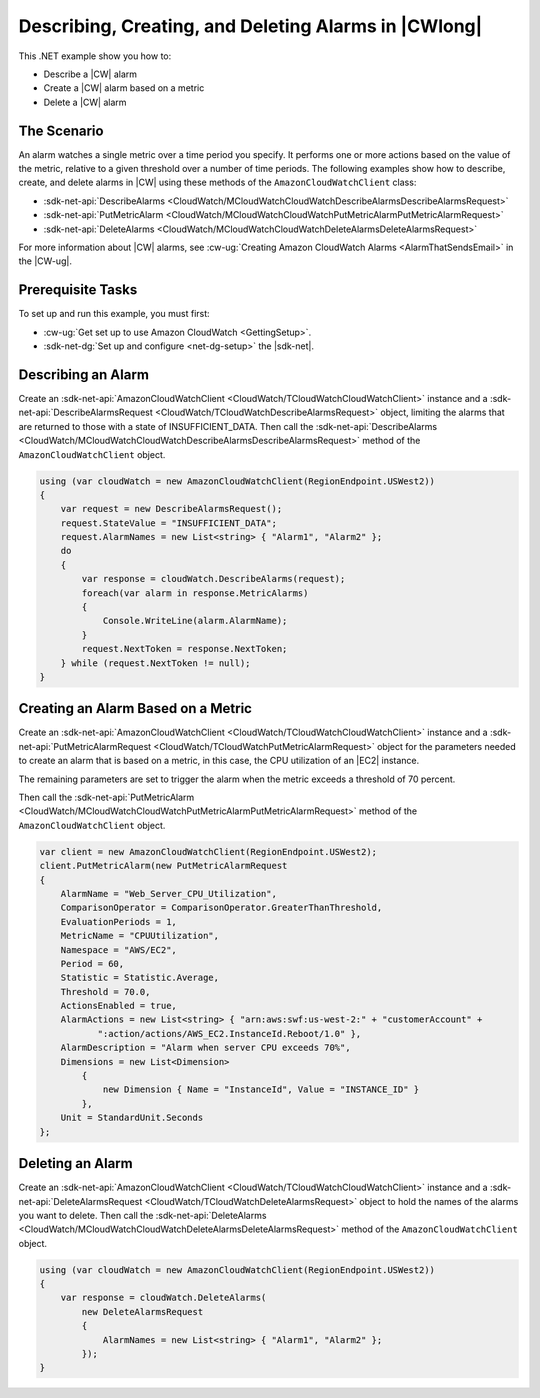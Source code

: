 .. Copyright 2010-2017 Amazon.com, Inc. or its affiliates. All Rights Reserved.

   This work is licensed under a Creative Commons Attribution-NonCommercial-ShareAlike 4.0
   International License (the "License"). You may not use this file except in compliance with the
   License. A copy of the License is located at http://creativecommons.org/licenses/by-nc-sa/4.0/.

   This file is distributed on an "AS IS" BASIS, WITHOUT WARRANTIES OR CONDITIONS OF ANY KIND,
   either express or implied. See the License for the specific language governing permissions and
   limitations under the License.

.. _cloudwatch-examples-creating-alarms:


#####################################################
Describing, Creating, and Deleting Alarms in |CWlong|
#####################################################

.. meta::
   :description: Use this .NET code example to learn how to describe alarms in Amazon CloudWatch.
   :keywords: AWS SDK for .NET examples, CloudWatch alarms


This .NET example show you how to:

* Describe a |CW| alarm
* Create a |CW| alarm based on a metric
* Delete a |CW| alarm

.. _cloudwatch-creating-alarms-examples:

The Scenario
============

An alarm watches a single metric over a time period you specify. It performs one or more actions
based on the value of the metric, relative to a given threshold over a number of time periods. The
following examples show how to describe, create, and delete alarms
in |CW| using these methods of the ``AmazonCloudWatchClient``
class:

* :sdk-net-api:`DescribeAlarms <CloudWatch/MCloudWatchCloudWatchDescribeAlarmsDescribeAlarmsRequest>`
* :sdk-net-api:`PutMetricAlarm <CloudWatch/MCloudWatchCloudWatchPutMetricAlarmPutMetricAlarmRequest>`
* :sdk-net-api:`DeleteAlarms <CloudWatch/MCloudWatchCloudWatchDeleteAlarmsDeleteAlarmsRequest>`

For more information about |CW| alarms, see
:cw-ug:`Creating Amazon CloudWatch Alarms <AlarmThatSendsEmail>`
in the |CW-ug|.

.. _cloudwatch-describe-alarms-prerequisites:

Prerequisite Tasks
==================

To set up and run this example, you must first:

* :cw-ug:`Get set up to use Amazon CloudWatch <GettingSetup>`.
* :sdk-net-dg:`Set up and configure <net-dg-setup>` the |sdk-net|.

.. _cloudwatch-example-describing-alarms:

Describing an Alarm
===================

Create an :sdk-net-api:`AmazonCloudWatchClient <CloudWatch/TCloudWatchCloudWatchClient>` instance and a
:sdk-net-api:`DescribeAlarmsRequest <CloudWatch/TCloudWatchDescribeAlarmsRequest>` object,
limiting the alarms that are returned to those with a state of INSUFFICIENT_DATA. Then call the
:sdk-net-api:`DescribeAlarms <CloudWatch/MCloudWatchCloudWatchDescribeAlarmsDescribeAlarmsRequest>`
method of the ``AmazonCloudWatchClient`` object.

.. code-block:: c#

        using (var cloudWatch = new AmazonCloudWatchClient(RegionEndpoint.USWest2))
        {
            var request = new DescribeAlarmsRequest();
            request.StateValue = "INSUFFICIENT_DATA";
            request.AlarmNames = new List<string> { "Alarm1", "Alarm2" };
            do
            {
                var response = cloudWatch.DescribeAlarms(request);
                foreach(var alarm in response.MetricAlarms)
                {
                    Console.WriteLine(alarm.AlarmName);
                }
                request.NextToken = response.NextToken;
            } while (request.NextToken != null);
        }

.. _cloudwatch-example-creating-alarms-metric:

Creating an Alarm Based on a Metric
===================================

Create an :sdk-net-api:`AmazonCloudWatchClient <CloudWatch/TCloudWatchCloudWatchClient>` instance and a
:sdk-net-api:`PutMetricAlarmRequest <CloudWatch/TCloudWatchPutMetricAlarmRequest>` object for the parameters
needed to create an alarm that is based on a metric, in this case, the CPU utilization of an |EC2| instance.

The remaining parameters are set to trigger the alarm when the metric exceeds a threshold of 70 percent.

Then call the :sdk-net-api:`PutMetricAlarm <CloudWatch/MCloudWatchCloudWatchPutMetricAlarmPutMetricAlarmRequest>`
method of the ``AmazonCloudWatchClient`` object.

.. code-block:: C#

            var client = new AmazonCloudWatchClient(RegionEndpoint.USWest2);
            client.PutMetricAlarm(new PutMetricAlarmRequest
            {
                AlarmName = "Web_Server_CPU_Utilization",
                ComparisonOperator = ComparisonOperator.GreaterThanThreshold,
                EvaluationPeriods = 1,
                MetricName = "CPUUtilization",
                Namespace = "AWS/EC2",
                Period = 60,
                Statistic = Statistic.Average,
                Threshold = 70.0,
                ActionsEnabled = true,
                AlarmActions = new List<string> { "arn:aws:swf:us-west-2:" + "customerAccount" +
                       ":action/actions/AWS_EC2.InstanceId.Reboot/1.0" },
                AlarmDescription = "Alarm when server CPU exceeds 70%",
                Dimensions = new List<Dimension>
                    {
                        new Dimension { Name = "InstanceId", Value = "INSTANCE_ID" }
                    },
                Unit = StandardUnit.Seconds
            };

.. _cloudwatch-example-deleting-alarms:

Deleting an Alarm
=================

Create an :sdk-net-api:`AmazonCloudWatchClient <CloudWatch/TCloudWatchCloudWatchClient>` instance and
a :sdk-net-api:`DeleteAlarmsRequest <CloudWatch/TCloudWatchDeleteAlarmsRequest>` object to hold the
names of the alarms you want to delete. Then call the :sdk-net-api:`DeleteAlarms <CloudWatch/MCloudWatchCloudWatchDeleteAlarmsDeleteAlarmsRequest>`
method of the ``AmazonCloudWatchClient`` object.

.. code-block:: c#

            using (var cloudWatch = new AmazonCloudWatchClient(RegionEndpoint.USWest2))
            {
                var response = cloudWatch.DeleteAlarms(
                    new DeleteAlarmsRequest
                    {
                        AlarmNames = new List<string> { "Alarm1", "Alarm2" };
                    });
            }

